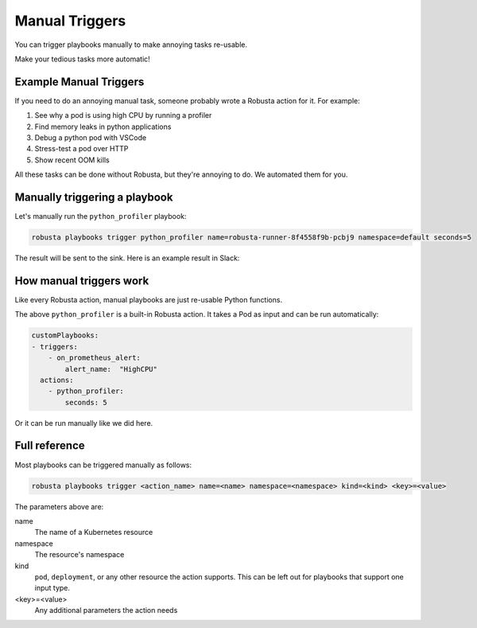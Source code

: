 Manual Triggers
##############################

You can trigger playbooks manually to make annoying tasks re-usable.

Make your tedious tasks more automatic!

Example Manual Triggers
------------------------------

If you need to do an annoying manual task, someone probably wrote a Robusta action for it. For example:

1. See why a pod is using high CPU by running a profiler
2. Find memory leaks in python applications
3. Debug a python pod with VSCode
4. Stress-test a pod over HTTP
5. Show recent OOM kills

All these tasks can be done without Robusta, but they're annoying to do. We automated them for you.

Manually triggering a playbook
-------------------------------
Let's manually run the ``python_profiler`` playbook:

.. code-block:: bash

    robusta playbooks trigger python_profiler name=robusta-runner-8f4558f9b-pcbj9 namespace=default seconds=5

The result will be sent to the sink. Here is an example result in Slack:

.. image:: /images/python-profiler.png
  :width: 600
  :align: center

How manual triggers work
----------------------------------
Like every Robusta action, manual playbooks are just re-usable Python functions.

The above ``python_profiler`` is a built-in Robusta action. It takes a Pod as input and can be run automatically:

.. code-block:: yaml

    customPlaybooks:
    - triggers:
        - on_prometheus_alert:
            alert_name:  "HighCPU"
      actions:
        - python_profiler:
            seconds: 5

Or it can be run manually like we did here.

Full reference
---------------------------------

Most playbooks can be triggered manually as follows:

.. code-block:: bash

    robusta playbooks trigger <action_name> name=<name> namespace=<namespace> kind=<kind> <key>=<value>

The parameters above are:

name
    The name of a Kubernetes resource

namespace
    The resource's namespace

kind
    ``pod``, ``deployment``, or any other resource the action supports. This can be left out for playbooks that support
    one input type.

<key>=<value>
    Any additional parameters the action needs
